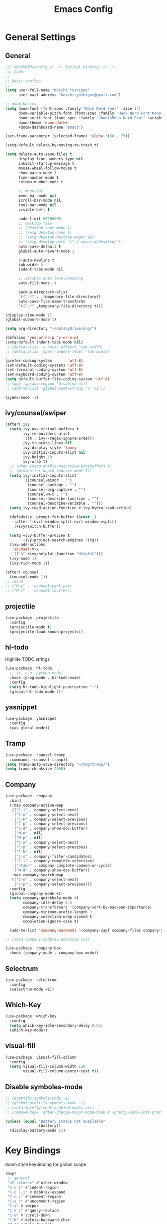 #+TITLE: Emacs Config

* General Settings
** General
#+begin_src emacs-lisp
;;; $DOOMDIR/config.el -*- lexical-binding: t; -*-
;;; Code:
;;
;; Basic configs
;;
(setq user-full-name "Koichi Yoshigoe"
      user-mail-address "koichi.yoshigoe@gmail.com")

;; doom basics
(setq doom-font (font-spec :family "Hack Nerd Font" :size 14)
      doom-variable-pitch-font (font-spec :family "Hack Nerd Font Mono" :size 14)
      doom-serif-font (font-spec :family "UbuntuMono Nerd Font" :weight 'Regular)
      doom-theme 'doom-dark+
      +doom-dashboard-name "emacs")

(set-frame-parameter (selected-frame) 'alpha '(90 . 75))

(setq-default delete-by-moving-to-trash t)

(setq delete-auto-save-files t
      display-line-numbers-type nil
      inhibit-startup-message t
      mouse-wheel-follow-mouse t
      show-paren-mode 1
      line-number-mode t
      column-number-mode t

      ;; menu-bar
      menu-bar-mode nil
      scroll-bar-mode nil
      tool-bar-mode nil
      visible-bell t

      undo-limit 80000000
      ;; desktop file
      ;; (desktop-save-mode 1)
      ;; (setq desktop-save t)
      ;; (setq desktop-restore-eager 10)
      ;; (setq desktop-path '("~/.emacs.d/desktop/"))
      auto-save-default t
      global-auto-revert-mode 1

      c-auto-newline t
      tab-width 2
      indent-tabs-mode nil

      ;; disable auto line-breaking
      auto-fill-mode -1

      backup-directory-alist
      `((".*" . ,temporary-file-directory))
      auto-save-file-name-transforms
      `((".*" ,temporary-file-directory t)))

(display-time-mode 1)
(global-subword-mode 1)

(setq org-directory "~/GatsbyDrive/org/")

(defalias 'yes-or-no-p 'y-or-n-p)
(setq-default indent-tabs-mode nil)
;; (defvaralias 'c-basic-offsett 'tab-width)
;; (defvaralias 'cperl-indent-level 'tab-width)

(prefer-coding-system       'utf-8)
(set-default-coding-systems 'utf-8)
(set-terminal-coding-system 'utf-8)
(set-keyboard-coding-system 'utf-8)
(setq default-buffer-file-coding-system 'utf-8)
;; (put 'upcase-region 'disabled nil)
;; (add-to-list 'global-mode-string '(" %i"))

(pyenv-mode -1)
#+end_src
** ivy/counsel/swiper
#+begin_src emacs-lisp
(after! ivy
  (setq ivy-use-virtual-buffers t
        ivy-re-builders-alist
        '((t . ivy--regex-ignore-order))
        ivy-truncate-lines nil
        ivy-display-style 'fancy
        ivy-initial-inputs-alist nil
        ivy-height 18
        ivy-wrap t)
  ;; (when (setq enable-recursive-minibuffers t)
  ;; (minibuffer-depth-indcate-mode 1))
  (setq ivy-initial-inputs-alist
        '((counsel-minor . "")
          (counsel-package . "")
          (counsel-org-capture . "")
          (counsel-M-x . "")
          (counsel-describe-function . "")
          (counsel-describe-variable . "")))
  (setq ivy-read-action-function #'ivy-hydra-read-action)

  (defadvice! prompt-for-buffer (&rest _)
    :after '(evil-window-split evil-window-vsplit)
    (+ivy/switch-buffer))

  (setq +ivy-buffer-preview t
        +ivy-project-search-engines '(rg))
  (ivy-add-actions
   'counsel-M-x
   `(("h" +ivy/helpful-function "Helpful")))
  (ivy-mode 1)
  (ivy-rich-mode 1))

(after! counsel
  (counsel-mode 1))
;; :bind
;; ("M-y" . 'counsel-yank-pop)
;; ("M-s" . 'counsel-ibuffer))
#+end_src
** projectile
#+begin_src emacs-lisp
(use-package! projectile
  :config
  (projectile-mode t)
  (projectile-load-known-projects))
#+end_src
** hl-todo
Highlite TODO strings
#+begin_src emacs-lisp
(use-package! hl-todo
  ;; it, e.g. python-mode)
  :hook (prog-mode . hl-todo-mode)
  :config
  (setq hl-todo-highlight-punctuation ":")
  (global-hl-todo-mode 1))
#+end_src
** yasnippet
#+begin_src emacs-lisp
(use-package! yasnippet
  :config
  (yas-global-mode))
#+end_src
** Tramp
#+begin_src emacs-lisp
(use-package! counsel-tramp
  :commands (counsel-tramp))
(setq tramp-auto-save-directory "~/tmp/tramp/")
(setq tramp-chunksize 2000)
#+end_src
** Company
#+begin_src emacs-lisp
(use-package! company
  :bind
  (:map company-active-map
   (("C-j" . company-select-next)
    ("C-n" . company-select-next)
    ("C-k" . company-select-previous)
    ("C-p" . company-select-previous)
    ("C-d" . company-show-doc-buffer)
    ("M-n" . nil)
    ("M-p" . nil)
    ("C-n" . company-select-next)
    ("C-p" . company-select-previous)
    ("C-h" . nil)
    ("C-s" . company-filter-candidates)
    ("C-i" . company-complete-selection)
    ("<tab>" . company-complete-common-or-cycle)
    ("M-d" . company-show-doc-buffer))
   :map company-search-map
   (("C-n" . company-select-next)
    ("C-p" . company-select-previous)))
  :config
  (global-company-mode +1)
  (setq company-quickhelp-mode +1
        company-idle-delay 0.3
        company-transformers '(company-sort-by-backend-importance)
        company-minimum-prefix-length 3
        company-selection-wrap-around t
        completion-ignore-case t)

  (add-to-list 'company-backends '(company-capf company-files company-yasnippet)))

;; (setq company-dabbrev-downcase nil)

(use-package! company-box
  :hook (company-mode . company-box-mode))
#+end_src

** Selectrum
#+begin_src emacs-lisp
(use-package! selectrum
  :config
  (selectrum-mode +1))
#+end_src
** Which-Key
#+begin_src emacs-lisp
(use-package! which-key
  :config
  (setq which-key-idle-secondary-delay 0.05)
  (which-key-mode))
#+end_src
** visual-fill
#+begin_src emacs-lisp
(use-package! visual-fill-column
  :config
  (setq visual-fill-column-width 120
        visual-fill-column-center-text t))
#+end_src

** Disable symboles-mode
#+begin_src emacs-lisp
;; (prettify-symbols-mode -1)
;; (global-prettify-symbols-mode -1)
;; (setq +pretty-code-enabled-modes nil)
;; (remove-hook 'after-change-major-mode-hook #'+pretty-code-init-pretty-symbols-h)

(unless (equal "Battery status not available"
               (battery))
  (display-battery-mode 1))
#+end_src

* Key Bindings
doom style keybinding for global scope
#+begin_src emacs-lisp
(map!
 ;; general
 "<C-return>" #'other-window
 "C-c i" #'indent-region
 "C-c C-i" #'dabbrev-expand
 "C-c ;" #'comment-region
 "C-c :" #'uncomment-region
 "C-s" #'swiper
 "C-c s" #'query-replace
 "C-u" #'scroll-down
 "C-h" #'delete-backward-char
 "M-?" #'help-for-help

 ;; ivy
 "C-x b" #'ivy-switch-buffer

 ;; avy
 "C-:" #'avy-goto-char
 "C-'" #'avy-goto-char-2

 ;; org-mode
 "C-c l"  #'org-store-link
 "C-c a"  #'org-agenda

 ;; visual-regexp
 "C-c r" #'vr/replace
 "C-c q" #'vr/query-replace
 "C-c m" #'vr/mc-mark

 ;; org-roam
 "C-c n l" #'org-roam
 "C-c n t" #'org-roam-today
 "C-c n f" #'org-roam-find-file
 "C-c n i" #'org-roam-insert
 "C-c n g" #'org-roam-show-graph
 )

;;;
;;; old style bind
;;;
;; (bind-key "<C-return>" 'other-window)
;; (bind-key "C-c i" 'indent-region)
;; (bind-key "C-c C-i" 'dabbrev-expand)
;; (bind-key "C-c ;" 'comment-region)
;; (bind-key "C-c :" 'uncomment-region)
;; (bind-key "C-c s" 'query-replace)
;; (bind-key "C-u" 'scroll-down)
;; (bind-key "C-h" 'delete-backward-char)
;; (bind-key "M-?" 'help-for-help)
;; (bind-key "M-n" 'goto-line)
;; (bind-key "C-c c" 'org-capture)
#+end_src

#+RESULTS:

* Org-mode
*** Basics
#+begin_src emacs-lisp
(defun my/org-setup()
  (org-indent-mode)
  (org-bullets-mode)
  (visual-line-mode 1))

(use-package! org
  :mode
  ("\\.org$" . org-mode)
  :bind
  (("C-c l" . org-store-link)
   ("C-c a" . org-agenda))
  :config
  (setq org-ellipsis " ▼ "
        org-default-notes-file (concat org-directory "/note.org")
        org-agenda-files '("~/GatsbyDrive/org/" "~/GatsbyDrive/org/jira/" "~/GatsbyDrive/org/gcal/" )
        org-return-follows-link t
        org-log-done 'time
        org-startup-truncated nil
        org-refile-targets '((org-agenda-files :maxlevel . 2)))
  (setq org-todo-keywords
        ;; Sequence for TASKS
        '((sequence "TODO(t)" "SOMEDAY(s)" "InProgress(i)" "WAITING(w)" "|" "DONE(d)" "CANCELED(c@)")))
  (setq org-capture-templates
        '(("a" "Appointment" entry (file  "~/GatsbyDrive/org/gcal.org" )
           "* %?\n\n%^T\n\n:PROPERTIES:\n\n:END:\n\n")
          ("l" "Link" entry (file+headline "~/GatsbyDrive/org/links.org" "Links")
           "* %? %^L %^g \n%T" :prepend t)
          ("i" "Idea" entry (file+headline "~/GatsbyDrive/org/idea.org" "Idea Topics:")
           "* %?\n%T" :prepend t)
          ("t" "To Do Item" entry (file+headline "~/GatsbyDrive/org/note.org" "INBOX")
           "* TODO %?\n%u\n" :prepend t)
          ("n" "Note" entry (file+headline "~/GatsbyDrive/org/note.org" "NOTE SPACE")
           "* %?\n%u\n" :prepend t)
          ("j" "Journal" entry (file+datetree "~/GatsbyDrive/org/journal.org")
           "* %?\nEntered on %U\n  %i\n  %a")))
  (setq org-babel-python-command "python3")
  (add-to-list 'org-structure-template-alist '("sh" . "src shell"))
  (add-to-list 'org-structure-template-alist '("go" . "src go"))
  (add-to-list 'org-structure-template-alist '("el" . "src emacs-lisp"))
  (add-to-list 'org-structure-template-alist '("py" . "src python"))
  :hook
  (org-agenda-mode-hook . (lambda ()
                            (add-hook 'auto-save-hook 'org-save-all-org-buffers nil t)
                            (auto-save-mode)))
  (org-mode . my/org-setup))

;; company
(after! org
  (set-company-backend! 'org-mode 'company-yasnippet 'company-capf 'company-files 'company-elisp))

;; agenda
(setq org-agenda-custom-commands
      '(("x" "Unscheduled Tasks" tags-todo
         "-SCHEDULED>=\"<today>\"-DEADLINE>=\"<today>\"" nil)
        ("d" "Daily Tasks" agenda ""
         ((org-agenda-span 1)))))
(setq org-agenda-skip-scheduled-if-done t)
#+end_src
*** Org-gcal
#+begin_src emacs-lisp
(after! org
  (use-package! org-tempo)
  (use-package! org-gcal
    :hook
    (org-agenda-mode-hook . (lambda () (org-gcal-sync) ))
    (org-capture-after-finalize-hook . (lambda() (org-gcal-sync)))
    :config
    (setq org-gcal-client-id (getenv "GCAL_CLIENT_ID")
          org-gcal-client-secret (getenv "GCAL_CLIENT_SECRET")
          org-gcal-file-alist '(("gatsby.gatsby.gatsby@gmail.com" . "~/GatsbyDrive/org/gcal/gcal.org")
                                ("yoshigoe@leapmind.io" . "~/GatsbyDrive/org/gcal/gcal-work.org"))
          org-gcal-up-days 7)))
#+end_src
*** org other
#+begin_src emacs-lisp
;; github
(setq org-github-issues-org-file (concat org-directory "/github.org"))

#+end_src


#+begin_src emacs-lisp
;; shortcut for note.org
(defun my/show-org-buffer (file)
  "Show an org-file FILE on the current buffer."
  (interactive)
  (if (get-buffer file)
      (let ((buffer (get-buffer file)))
        (switch-to-buffer buffer)
        (message "%s" file))
    (find-file (concat org-directory file))))
(global-set-key (kbd "C-^") '(lambda () (interactive)
                               (my/show-org-buffer "note.org")))

;; Github
(use-package! org-sync
  :after org
  :config
  (defvar org-sync-backend-alist
    '(("github.com/\\(?:repos/\\)?[^/]+/[^/]+"  . org-sync-github-backend))))

;; JIRA
;; Refs. https://github.com/ahungry/org-jira

(use-package! org-jira
  :after org
  :config
  (setq jiralib-url "https://leapmind.atlassian.net")
  (setq org-jira-working-dir (concat org-directory "jira"))
  (defconst org-jira-progress-issue-flow
    '(("To Do" . "In Progress")
      ("In Progress" . "Review")
      ("Review" . "DONE"))))

;; asana
;; USE ASANA_TOKEN in env
;; (use-package! asana)

;; arhive command
(defun my-org-archive-done-tasks ()
  (interactive)
  (org-map-entries 'org-archive-subtree "/DONE" 'file))
#+end_src

**** Org-roam: this is not used
not handled by doom
#+begin_src emacs-lisp :tangle no

(use-package! org-roam
  :after org
  :hook
  (org-mode . org-roam-mode)
  :init
  (setq org-roam-directory org-directory)
  :bind
  ("C-c n l" . org-roam)
  ("C-c n t" . org-roam-today)
  ("C-c n f" . org-roam-find-file)
  ("C-c n i" . org-roam-insert)
  ("C-c n g" . org-roam-show-graph))

(after! org-roam (use-package! company-org-roam
 :config
 (push 'company-org-roam company-backends)))
#+end_src

** Org-super-agenda
#+begin_src emacs-lisp
(use-package! org-super-agenda
  :after org-agenda
  :commands (org-super-agenda-mode))
#+end_src
** Deft
#+begin_src emacs-lisp
(use-package! deft
  :after org
  :bind
  ("C-c n d" . deft)
  :custom
  (deft-recursive t)
  (deft-use-filter-string-for-filename t)
  (deft-default-extension "org")
  (deft-directory org-directory))
#+end_src
* Development
** General
General settings for prog-mode

Disable format-all-mode(tmp)
#+begin_src emacs-lisp
(format-all-mode -1)
#+end_src

** lsp-mode
lsp-mode settings
#+begin_src emacs-lisp
(after! lsp-mode
  :config
  (setq lsp-enable-snippet t
        lsp-auto-guess-root t
        lsp-enable-semantic-highlighting t
        ;; (lsp-inhibit-message t)
        lsp-message-project-root-warning t
        create-lockfiles nil)
  (setq lsp-keymap-prefix "C-c l"
        lsp-prefer-capf t
        lsp-headerline-breadcrumb-mode t)
  ;; :hook
  ;; (prog-major-mode . lsp-prog-major-mode-enable)
  )
#+end_src

lsp-ui settings
#+begin_src emacs-lisp
(use-package! lsp-ui
  :after lsp-mode
  :config
  (setq scroll-margin 0
        lsp-ui-doc-enable t
        lsp-ui-doc-header t
        lsp-ui-peek-enable t)
  :hook
  (lsp-mode . lsp-ui-mode))
#+end_src

** flycheck
#+begin_src emacs-lisp
(use-package! flycheck
  :custom
  (setq flycheck-check-syntax-automatically '(mode-enabled save)
        flycheck-display-errors-delay 0.2
        flycheck-display-errors-function nil
        flycheck-idle-change-delay 1.0)
  :config
  (global-flycheck-mode t) )

(use-package! flycheck-popup-tip
  :after flycheck
  :hook
  (flycheck-mode . flycheck-popup-tip-mode))
#+end_src
** Bazel
Bazel related configs.
#+begin_src emacs-lisp
(use-package! bazel-build)
(use-package! bazelrc-mode
  :mode ((".bazelrc" . bazelrc-mode)))
(use-package! bazel-mode)
(use-package! bazel
  :mode (("\\.bzl\\'" . bazel-build-mode)
         ("BUILD\\'" . bazel-build-mode)
         ("WORKSPACE\\'" . bazel-build-mode))
  :hook (before-save-hook . bazel-mode-buildifier)
  :config
  (setq bazel-mode-buildifier-before-save t)
  (defun find-parent-directory-with-file(name)
    (projectile-locate-dominating-file (file-truename (buffer-file-name)) name))

  (defun bazel-build-current ()
    "Build & test in the first parent directory containing BUILD."
    (interactive)
    (let ((default-directory (find-parent-directory-with-file  "BUILD")))
      (if default-directory
          (compile "bazel test ...  --test_output=all --test_arg=--log_level=message")
        (error "BUILD file not found in the parent directories"))))

  (defun bazel-build-workspace ()
    "Build & test in the first parent directory containing WORKSPACE."
    (interactive)
    (let ((default-directory (find-parent-directory-with-file  "WORKSPACE")))
      (if default-directory
          (compile "bazel test ...")
        (error "WORKSPACE file not found in the parent directories"))))
  ;; (define-key c++-mode-map (kbd "C-c n") 'bazel-build-current)
  ;; (define-key c++-mode-map (kbd "C-c b") 'bazel-build-workspace)
  )

#+end_src
** golang
Install gopls
#+begin_src shell :tangle no
GO111MODULE=on go get golang.org/x/tools/gopls@latest
#+end_src

Install required packages
#+BEGIN_SRC sh :tangle no
go get -u github.com/motemen/gore/cmd/gore
go get -u github.com/stamblerre/gocode
go get -u golang.org/x/tools/cmd/godoc
go get -u golang.org/x/tools/cmd/goimports
go get -u golang.org/x/tools/cmd/gorename
go get -u golang.org/x/tools/cmd/guru
go get -u github.com/cweill/gotests/...
go get -u github.com/fatih/gomodifytags
#+END_SRC

go-mode settings
#+begin_src emacs-lisp
(after! go-mode
  (set-company-backend! 'go-mode 'company-go 'company-yasnippet)
  :config
  (setq tab-width 2))
;;(setq completion-ignore-case t)
;;:bind
;;("M-." . godef-jump)
;;("C-M-i" . company-complete)
;;:hook
;;(before-save-hook . gofmt-before-save))
;; (after! company-go
;;   :config
;;   (add-to-list 'company-backends 'company-go))
;; (after! go-eldoc
;;   :hook
;;   (go-mode-hook . go-eldoc-setup))
#+end_src

#+RESULTS:
** python
Install pyright
#+begin_src shell :tangle no
npm install -g pyright
#+end_src

required packages
#+begin_src shell :tangle no :results none
pip install isort black pyflakes pytest nose
pip install "python-language-server[all]"
#+end_src

** yaml
Set lsp tab-width
#+begin_src emacs-lisp
;; (after! yaml-mode;
;   :config
;;   (setq yaml-indent-offset 2))
#+end_src
** shel
#+begin_src emacs-lisp
(after! sh-script
  (set-company-backend! 'sh-mode '(company-shell :with company-yasnippet))
  (add-hook 'sh-mode #'lsp!))
#+end_src
** terraform
#+begin_src emacs-lisp
(after! terraform-mode
  (setq lsp-terraform-enable-logging t)
  (add-hook 'terraform-mode-hook #'lsp!))
#+end_src

* Operation
** Kubernetes
#+begin_src emacs-lisp
(after! k8s-mode
  :hook
  (k8s-mode . yas-minor-mode)
  :config
  (setq k8s-indent-offset nil
        k8s-site-docs-version "v1.18"))

(use-package! kubernetes
  :commands (kubernetes-overview))
#+end_src
* Whitespace
set up whitespaces to show each symbols
#+begin_src emacs-lisp
(use-package! whitespace
  :config
  (setq whitespace-style '(face
                           trailing
                           tabs
                           spaces
                           empty
                           space-mark
                           tab-mark
                           ))
  (setq whitespace-display-mappings
        '((space-mark ?\u3000 [?\u25a1])
          (tab-mark ?\t [?\u00BB ?\t] [?\\ ?\t]))
        whitespace-action '(auto-cleanup))
  ;;(setq whitespace-space-regexp "\\(\u3000+\\)")
  (global-whitespace-mode 1)

  (defvar my/bg-color "#272727")
  (set-face-attribute 'whitespace-trailing nil
                      :background my/bg-color
                      :foreground "DarkBlue"
                      :underline t)
  (set-face-attribute 'whitespace-tab nil
                      :background my/bg-color
                      :foreground "LightSkyBlue"
                      :underline t)
  (set-face-attribute 'whitespace-space nil
                      :background my/bg-color
                      :foreground "DarkGreen"
                      :weight 'bold)
  (set-face-attribute 'whitespace-empty nil
                      :background my/bg-color))
#+end_src

* Footer
Load custom/secrets
#+begin_src emacs-lisp
;; Custom variables
(setq custom-file (expand-file-name "custom.el" user-emacs-directory))
(when (file-exists-p custom-file)
  (load custom-file))
#+end_src
#+begin_src emacs-lisp
;; the use-package!, after!, add-hook! and setq-hook! macros are your bread and butter.
;;
;; Here are some additional functions/macros that could help you configure Doom:
;;
;; - `load!' for loading external *.el files relative to this one
;; - `use-package' for configuring packages
;; - `after!' for running code after a package has loaded
;; - `add-load-path!' for adding directories to the `load-path', relative to
;;   this file. Emacs searches the `load-path' when you load packages with
;;   `require' or `use-package'.
;; - `map!' for binding new keys
;;
;; To get information about any of these functions/macros, move the cursor over
;; the highlighted symbol at press 'K' (non-evil users must press 'C-c g k').
;; This will open documentation for it, including demos of how they are used.
;;
;; You can also try 'gd' (or 'C-c g d') to jump to their definition and see how they are implemented.

(provide 'config)
;;; config.el ends here
#+end_src
